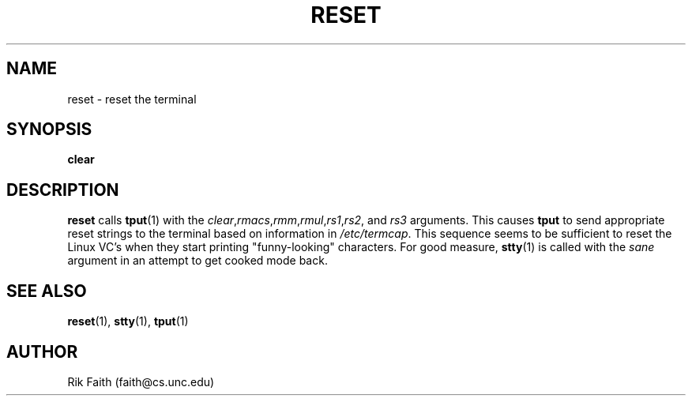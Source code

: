 .\" Copyright 1992 Rickard E. Faith (faith@cs.unc.edu)
.\" May be distributed under the GNU General Public License
.TH RESET 1 "10 October 1993" "Linux 0.99" "Linux Programmer's Manual"
.SH NAME
reset \- reset the terminal
.SH SYNOPSIS
.BR clear
.SH DESCRIPTION
.B reset
calls
.BR tput (1)
with the
.IR clear , rmacs , rmm , rmul , rs1 , rs2 ", and " rs3
arguments.  This causes
.B tput
to send appropriate reset strings to the terminal based on information in
.IR /etc/termcap .
This sequence seems to be sufficient to reset the Linux VC's when they
start printing "funny-looking" characters.  For good measure,
.BR stty (1)
is called with the
.I sane
argument in an attempt to get cooked mode back.
.SH "SEE ALSO"
.BR reset (1),
.BR stty (1),
.BR tput (1)
.SH AUTHOR
Rik Faith (faith@cs.unc.edu)
